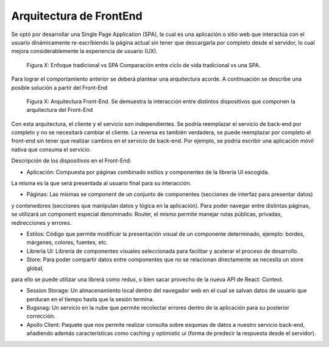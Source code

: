 Arquitectura de FrontEnd
########################

Se optó por desarrollar una Single Page Application (SPA), la cual es una aplicación o 
sitio web que interactúa con el usuario dinámicamente re-escribiendo la página actual
sin tener que descargarla por completo desde el servidor, lo cual mejora considerablemente
la experiencia de usuario (UX).

.. figure:: pictures/sprint1/spa-vs-traditional.png
  :scale: 100%
  :alt: spa-comp

  Figura X: Enfoque tradicional vs SPA
  Comparación entre ciclo de vida tradicional vs una SPA.

Para lograr el comportamiento anterior se deberá plantear una arquitectura acorde. 
A continuación se describe una posible solución a partir del Front-End

.. figure:: pictures/sprint1/arq-fe.png
  :scale: 100%
  :alt: arq-fe

  Figura X: Arquitectura Front-End.
  Se demuestra la interacción entre distintos dispositivos que componen la arquitectura del Front-End

Con esta arquitectura, el cliente y el servicio son independientes. Se podría reemplazar
el servicio de back-end por completo y no se necesitará cambiar el cliente. La reversa es también verdadera,
se puede reemplazar por completo el front-end sin tener que realizar cambios en el servicio de back-end. 
Por ejemplo, se podría escribir una aplicación móvil nativa que consuma el servicio.

Descripción de los dispositivos en el Front-End:

* Aplicación: Compuesta por páginas combinado estilos y componentes de la librería UI escogida.
La misma es la que será presentada al usuario final para su interacción.

* Páginas: Las mismas se component de un conjunto de componentes (secciones de interfaz para presentar datos)
y contenedores (secciones que manipulan datos y lógica en la aplicación). Para poder navegar entre distintas
páginas, se utilizará un component especial denominado: Router, el mismo permite manejar rutas públicas, privadas, redirecciones y errores.

* Estilos: Código que permite modificar la presentación visual de un componente determinado, ejemplo: bordes, márgenes, colores, fuentes, etc.

* Librería UI: Librería de componentes visuales seleccionada para facilitar y acelerar el proceso de desarrollo.

* Store: Para poder compartir datos entre componentes que no se relacionan directamente se necesita un store global,
para ello se puede utilizar una librerá como redux, o bien sacar provecho de la nueva API de React: Context.

* Session Storage: Un almacenamiento local dentro del navegador web en el cual se salvan datos de usuario que perduran en el tiempo hasta que la sesión termina.

* Bugsnag: Un servicio en la nube que permite recolectar errores dentro de la aplicación para su posterior corrección.

* Apollo Client: Paquete que nos permite realizar consulta sobre esqumas de datos a nuestro servicio back-end, añadiendo además características como caching y optimistic ui (forma de predecir la respuesta desde el servidor).
